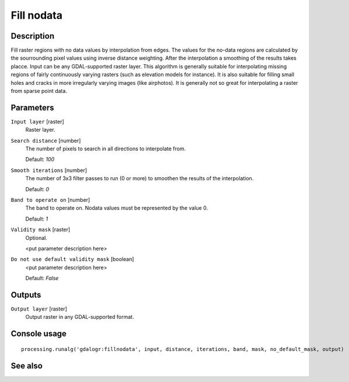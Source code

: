 Fill nodata
===========

Description
-----------

Fill raster regions with no data values by interpolation from edges. The values for
the no-data regions are calculated by the sourrounding pixel values using inverse distance
weighting. After the interpolation a smoothing of the results takes placce.
Input can be any GDAL-supported raster layer. This algorithm is generally suitable for
interpolating missing regions of fairly continuously varying rasters (such as elevation
models for instance). It is also suitable for filling small holes and cracks in more irregularly
varying images (like airphotos). It is generally not so great for interpolating a raster 
from sparse point data.

Parameters
----------

``Input layer`` [raster]
  Raster layer.

``Search distance`` [number]
  The number of pixels to search in all directions to interpolate from.

  Default: *100*

``Smooth iterations`` [number]
  The number of 3x3 filter passes to run (0 or more) to smoothen the results
  of the interpolation.

  Default: *0*

``Band to operate on`` [number]
  The band to operate on. Nodata values must be represented by the value 0.

  Default: *1*

``Validity mask`` [raster]
  Optional.

  <put parameter description here>

``Do not use default validity mask`` [boolean]
  <put parameter description here>

  Default: *False*

Outputs
-------

``Output layer`` [raster]
  Output raster in any GDAL-supported format.

Console usage
-------------

::

  processing.runalg('gdalogr:fillnodata', input, distance, iterations, band, mask, no_default_mask, output)

See also
--------

